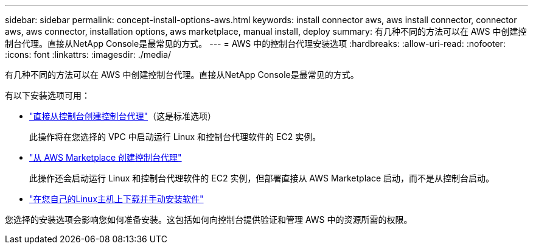 ---
sidebar: sidebar 
permalink: concept-install-options-aws.html 
keywords: install connector aws, aws install connector, connector aws, aws connector, installation options, aws marketplace, manual install, deploy 
summary: 有几种不同的方法可以在 AWS 中创建控制台代理。直接从NetApp Console是最常见的方式。 
---
= AWS 中的控制台代理安装选项
:hardbreaks:
:allow-uri-read: 
:nofooter: 
:icons: font
:linkattrs: 
:imagesdir: ./media/


[role="lead"]
有几种不同的方法可以在 AWS 中创建控制台代理。直接从NetApp Console是最常见的方式。

有以下安装选项可用：

* link:task-install-agent-aws-console.html["直接从控制台创建控制台代理"]（这是标准选项）
+
此操作将在您选择的 VPC 中启动运行 Linux 和控制台代理软件的 EC2 实例。

* link:task-install-agent-aws-marketplace.html["从 AWS Marketplace 创建控制台代理"]
+
此操作还会启动运行 Linux 和控制台代理软件的 EC2 实例，但部署直接从 AWS Marketplace 启动，而不是从控制台启动。

* link:task-install-agent-aws-manual.html["在您自己的Linux主机上下载并手动安装软件"]


您选择的安装选项会影响您如何准备安装。这包括如何向控制台提供验证和管理 AWS 中的资源所需的权限。
